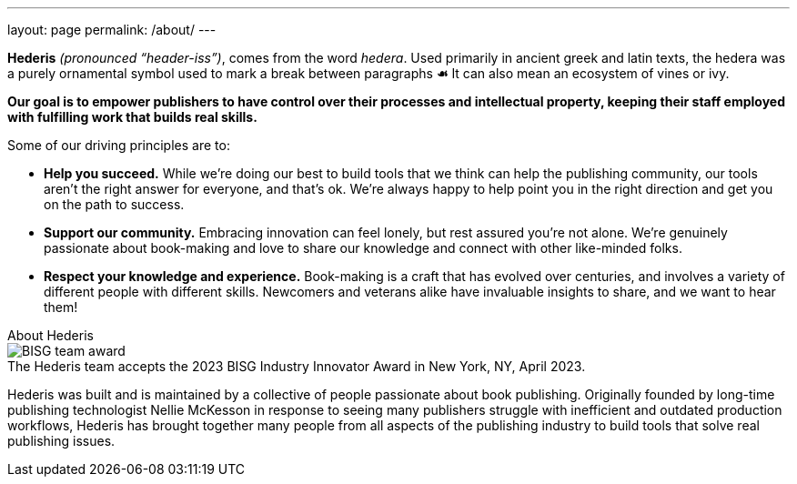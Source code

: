 ---
layout: page
permalink: /about/
---

:figure-caption!:

[role=headline plain]
****
[.highlight]*Hederis* _(pronounced “header-iss”)_, comes from the word _hedera_. Used primarily in ancient greek and latin texts, the hedera was a purely ornamental symbol used to mark a break between paragraphs [.icon]*&#9753;* It can also mean an ecosystem of vines or ivy.
****

[role=generic]
****
[.inlinehighlight]*Our goal is to empower publishers to have control over their processes and intellectual property, keeping their staff employed with fulfilling work that builds real skills.*
****

Some of our driving principles are to:

[.goals]
* *Help you succeed.* While we’re doing our best to build tools that we think can help the publishing community, our tools aren’t the right answer for everyone, and that’s ok. We’re always happy to help point you in the right direction and get you on the path to success.
* *Support our community.* Embracing innovation can feel lonely, but rest assured you’re not alone. We’re genuinely passionate about book-making and love to share our knowledge and connect with other like-minded folks.
* *Respect your knowledge and experience.* Book-making is a craft that has evolved over centuries, and involves a variety of different people with different skills. Newcomers and veterans alike have invaluable insights to share, and we want to hear them!

.About Hederis
[role=recognition generic]
****
.The Hederis team accepts the 2023 BISG Industry Innovator Award in New York, NY, April 2023.
image::/images/BISG-team-award.jpg[]

Hederis was built and is maintained by a collective of people passionate about book publishing. Originally founded by long-time publishing technologist Nellie McKesson in response to seeing many publishers struggle with inefficient and outdated production workflows, Hederis has brought together many people from all aspects of the publishing industry to build tools that solve real publishing issues.
****